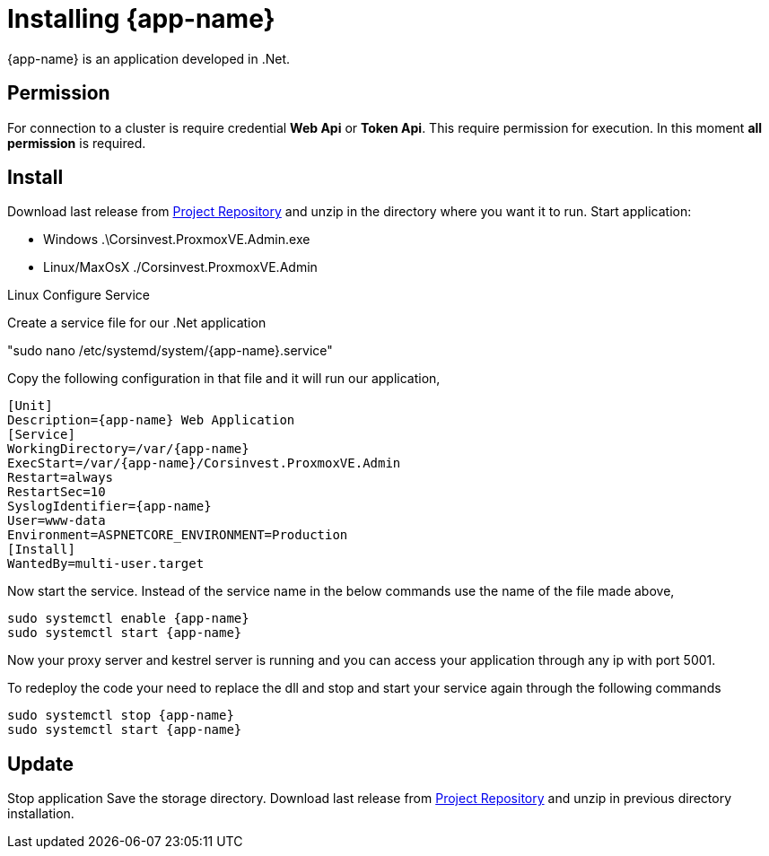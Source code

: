[[chapter_installation]]
= Installing {app-name}
:title: Installation

{app-name} is an application developed in .Net.

== Permission

For connection to a cluster is require credential **Web Api** or **Token Api**. This require permission for execution. In this moment **all permission** is required.

== Install

Download last release from https://github.com/Corsinvest/cv4pve-admin/releases[Project Repository] and unzip in the directory where you want it to run.
Start application:

* Windows .\Corsinvest.ProxmoxVE.Admin.exe
* Linux/MaxOsX ./Corsinvest.ProxmoxVE.Admin

Linux Configure Service

Create a service file for our .Net application

"sudo nano /etc/systemd/system/{app-name}.service"

Copy the following configuration in that file and  it will run our application,

[source,bash,subs="normal"]
----
[Unit]
Description={app-name} Web Application
[Service]
WorkingDirectory=/var/{app-name}
ExecStart=/var/{app-name}/Corsinvest.ProxmoxVE.Admin
Restart=always
RestartSec=10
SyslogIdentifier={app-name}
User=www-data
Environment=ASPNETCORE_ENVIRONMENT=Production
[Install]
WantedBy=multi-user.target
----

Now start the service. Instead of the service name in the below commands use the name of the file made above,

[source,bash,subs="normal"]
----
sudo systemctl enable {app-name}
sudo systemctl start {app-name}
----

Now your proxy server and kestrel server is running and you can access your application through any ip with port 5001.

To redeploy the code your need to replace the dll and stop and start your service again through the following commands

[source,bash,subs="normal"]
----
sudo systemctl stop {app-name}
sudo systemctl start {app-name}
----

[[chapter_installation_update]]
== Update

Stop application
Save the storage directory.
Download last release from https://github.com/Corsinvest/cv4pve-admin/releases[Project Repository] and unzip in previous directory installation.
